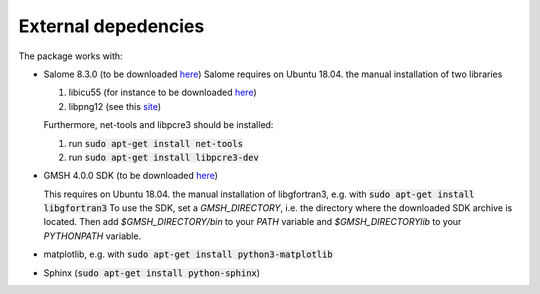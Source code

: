 External depedencies
--------------------

The package works with:

- Salome 8.3.0 (to be downloaded `here <http://salome-platform.org/downloads/previous-versions/salome-v8.3.0>`_)
  Salome requires on Ubuntu 18.04. the manual installation of two libraries

  #. libicu55 (for instance to be downloaded `here <https://packages.ubuntu.com/de/xenial/amd64/libicu55/download>`_)
  #. libpng12 (see this `site <https://packages.ubuntu.com/de/xenial/amd64/libpng12-0/download>`_)

  Furthermore, net-tools and libpcre3 should be installed:
  
  #. run :code:`sudo apt-get install net-tools`
  #. run :code:`sudo apt-get install libpcre3-dev`
    

- GMSH 4.0.0 SDK (to be downloaded `here <http://gmsh.info/bin/Linux/>`_) 

  This requires on Ubuntu 18.04. the manual installation of libgfortran3, e.g. with :code:`sudo apt-get install libgfortran3`
  To use the SDK, set a `GMSH_DIRECTORY`, i.e. the directory where the downloaded SDK archive is located. Then add `$GMSH_DIRECTORY/bin` to your `PATH` variable and `$GMSH_DIRECTORY\lib` to your `PYTHONPATH` variable.
- matplotlib, e.g. with :code:`sudo apt-get install python3-matplotlib`
- Sphinx (:code:`sudo apt-get install python-sphinx`)
